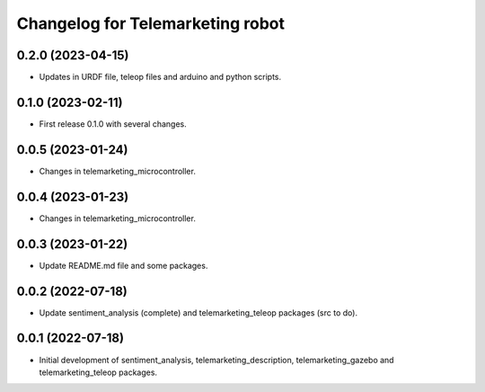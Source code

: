 ^^^^^^^^^^^^^^^^^^^^^^^^^^^^^^^^^
Changelog for Telemarketing robot
^^^^^^^^^^^^^^^^^^^^^^^^^^^^^^^^^

0.2.0 (2023-04-15)
------------------
* Updates in URDF file, teleop files and arduino and python scripts.

0.1.0 (2023-02-11)
------------------
* First release 0.1.0 with several changes.

0.0.5 (2023-01-24)
------------------
* Changes in telemarketing_microcontroller.

0.0.4 (2023-01-23)
------------------
* Changes in telemarketing_microcontroller.

0.0.3 (2023-01-22)
------------------
* Update README.md file and some packages.

0.0.2 (2022-07-18)
------------------
* Update sentiment_analysis (complete) and telemarketing_teleop packages (src to do).

0.0.1 (2022-07-18)
------------------
* Initial development of sentiment_analysis, telemarketing_description, telemarketing_gazebo and telemarketing_teleop packages.
